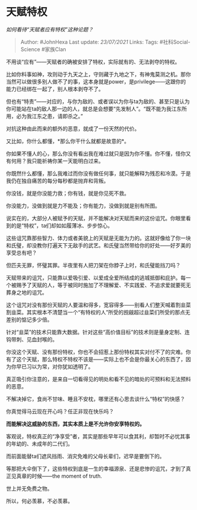* 天赋特权
  :PROPERTIES:
  :CUSTOM_ID: 天赋特权
  :END:

/如何看待“天赋者应有特权”这种论题？/

#+BEGIN_QUOTE
  Author: #JohnHexa Last update: /23/07/2021/ Links: Tags:
  #社科Social-Science #家族Clan
#+END_QUOTE

不用谈“应有”------天赋者的确被安排了特权，实际就有的、无法剥夺的特权。

比如你料事如神，攻则动于九天之上，守则藏于九地之下，有神鬼莫测之机。那你当然可以做很多别人做不了的事，这本身就是power，是privilege------这跟你的能力已经绑在一起了，别人根本剥夺不了。

但也有“特责”------对应的，与你为敌的、或者误以为你与ta为敌的、甚至只是认为你可能站在ta的敌人那一边的人，就总是会想要“先发制人”。“既不能为我江东所用，必为我江东之患，请即杀之。”

对抗这种由此而来的额外的恶意，就成了一份天然的代价。

又比如，你什么都懂，*那么你干什么就都是故意的*。

你如果不懂人的心，那么你没有看出我在难过就只是因为你不懂。你不懂，怪你又有何用？我只能祈祷你某一天能明白过来。

你既然什么都懂，那么我难过而你没有做任何事，就只能解释为残忍和冷漠。于是我仍在独自痛苦的每分每秒都是抛弃和背叛。

你没钱，就是你没能力救；你有钱，就是你见死不救。

你没能力，没做到就是力不能及；你有能力，没做到就是别有所图。

说实在的，大部分人被赋予的天赋，并不能解决对天赋而来的这份诅咒。你眼里看到的是“特权”，ta们却如如履薄冰、步步惊心。

这些诅咒靠那些智力、体力或者美貌上的天赋是无能为力的。这就好像给了你一块和氏璧，却没教你打遍天下无敌手的武艺。和氏璧当然带给你的好处------好歹美的享受总有吧？

但匹夫无罪，怀璧其罪。半夜里有人把刀架在你脖子上时，和氏璧能挡刀吗？

天赋带来的诅咒，只能靠以爱吸引爱、以爱成全爱所结成的逃城抵御和庇护。每一个被赐予了天赋的人，等于被同时施加了不理解爱、不实践爱、不追求爱就要死无葬身之地的诅咒。

这个诅咒对没有那份天赋的人要温和得多，宽容得多------别看人们整天喊着割韭菜割韭菜。其实根本不清楚当一个“有特权的人”所受的觊觎超过韭菜们所受的那点无差别的惦记多少倍。

针对“韭菜”的技术只能靠大数据。针对这些“高价值目标”的技术则是量身定制、连钩带刺、见血封喉的。

你没这个天赋、没有那份特权，你也不会招惹上那份特权其实对付不了的灾难。你有了这个天赋，那么特权不特权不该是------实际上也不会是你最关心的东西了，因为你早已习以为常，对你犹如透明了。

真正吸引你注意的，是来自一切看得见的明处和看不见的暗处的可预料和无法预料的恶意。

不解决掉它，食尚不甘味、睡且不安枕，哪里还有心思去谈什么“特权”的快感？

你真觉得马云现在开心吗？任正非现在快乐吗？

*而能解决这威胁的东西，其实本质上是不允许你安享特权的。*

客观说，特权真正的“净享受”者，其实是那些早年可以食其利，却暂时不必忧其事的年幼的、未成年的二代们。

而前面能替ta们遮风挡雨、消灾免难的父母长辈们，迟早是要倒下的。

等那把大伞倒下了，这些特权到底是一生的幸福源泉、还是悲惨的诅咒，才到了真正见真章的时候------the
moment of truth.

世上并无免费之物。

所以，何必羡慕，不必羡慕。
